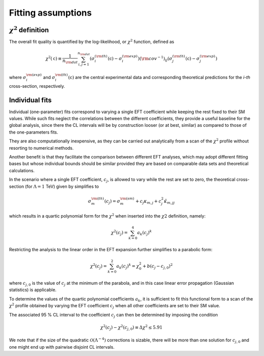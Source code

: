 

Fitting assumptions
===================


:math:`\chi^2` definition
-------------------------

The overall fit quality is quantified by the log-likelihood, or :math:`\chi^2` function, defined as

.. math::
  \chi^2 \left ( {\textbf{c}} \right ) \equiv \frac{1}{n_{\rm dat}}\sum_{i,j=1}^{n_{\rm dat}} \left (\sigma^{(\rm th)}_i \left( {\textbf{c}} \right) -\sigma^{(\rm exp)}_i\right) ({\rm cov}^{-1})_{ij}
  \left ( \sigma^{(\rm th)}_j \left( {\textbf{c}}\right) -\sigma^{(\rm exp)}_j\right)


where :math:`\sigma_i^{\rm (exp)}` and :math:`\sigma^{\rm (th)}_i \left(\textbf{c} \right )` are the central experimental data
and corresponding theoretical predictions for the `i-th` cross-section, respectively.


Individual fits
---------------

Individual (one-parameter) fits correspond to varying a single EFT coefficient while keeping
the rest fixed to their SM values.
While such fits neglect the correlations between the different coefficients, they provide a useful
baseline for the global analysis, since there the CL intervals will be by construction looser (or at best, similar)
as compared to those of the one-parameters fits.

They are also computationally inexpensive, as they can be carried out analytically from a scan of the :math:`\chi^2`
profile without resorting to numerical methods.

Another benefit is that they facilitate the comparison between different
EFT analyses, which may adopt different fitting bases but whose individual bounds
should be similar provided they are based on comparable data sets and theoretical calculations.

In the scenario where a single EFT coefficient, :math:`c_j`, is allowed to vary while the rest are set to zero,
the theoretical cross-section (for :math:`\Lambda=1` TeV) given by simplifies to

.. math::
    \sigma_m^{\rm (th)}(c_j)= \sigma_m^{\rm (sm)} + c_j\kappa_{m,j} + c_j^2 \tilde{\kappa}_{m,jj}


which results in a quartic polynomial form for the :math:`\chi^2` when inserted into the :math:`\chi2` definition, namely:

.. math::
    \chi^2(c_j) = \sum_{k=0}^4 a_k \left(c_j\right)^k

Restricting the analysis to the linear order in the EFT expansion further simplifies to a parabolic form:

.. math::
    \chi^2(c_j) = \sum_{k=0}^2 a_k \left(c_j\right)^k = \chi^2_0 + b\left( c_j-c_{j,0} \right)^2

where :math:`c_{j,0}` is the value of :math:`c_j` at the minimum of the parabola,
and in this case linear error propagation (Gaussian statistics) is applicable.

To determine the values of the quartic polynomial coefficients :math:`a_k`, it is sufficient to fit this functional
form to a scan of the :math:`\chi^2` profile obtained by varying the EFT coefficient
:math:`c_j` when all other coefficients are set to their SM value.

The associated 95 % CL interval to the coefficient :math:`c_j` can then be determined by imposing the condition

.. math::
    \chi^2(c_j)-\chi^2(c_{j,0}) \equiv \Delta \chi^2 \le 5.91

We note that if the size of the quadratic :math:`\mathcal{O}\left(\Lambda^{-4}\right)` corrections is sizable,
there will be more than one solution for :math:`c_{j,0}` and one might end up with pairwise disjoint CL intervals.
